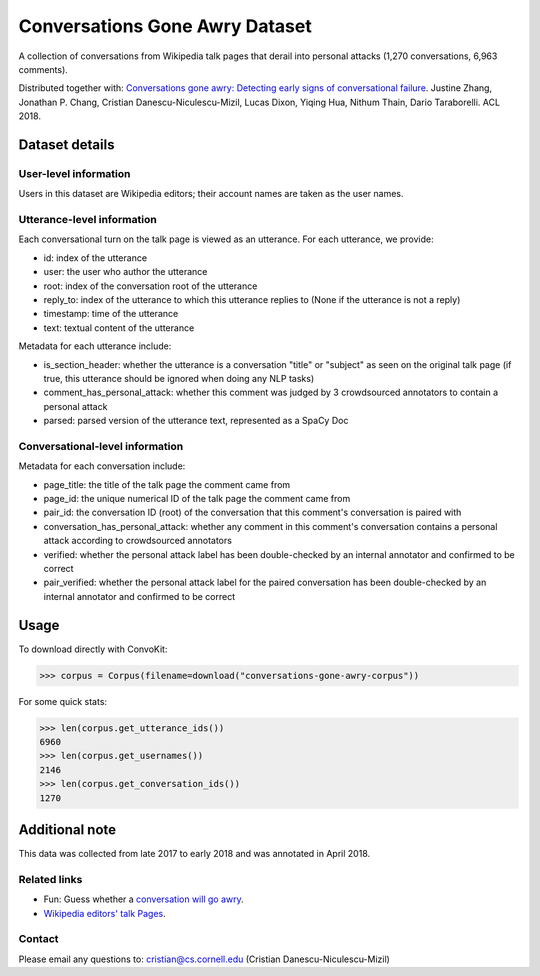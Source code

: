 Conversations Gone Awry Dataset
===============================

A collection of conversations from Wikipedia talk pages that derail into personal attacks (1,270 conversations, 6,963 comments). 

Distributed together with: `Conversations gone awry: Detecting early signs of conversational failure <https://www.cs.cornell.edu/~cristian/Conversations_gone_awry_files/conversations_gone_awry.pdf>`_. Justine Zhang, Jonathan P. Chang, Cristian Danescu-Niculescu-Mizil, Lucas Dixon, Yiqing Hua, Nithum Thain, Dario Taraborelli. ACL 2018. 


Dataset details
---------------

User-level information
^^^^^^^^^^^^^^^^^^^^^^

Users in this dataset are Wikipedia editors; their account names are taken as the user names. 

Utterance-level information
^^^^^^^^^^^^^^^^^^^^^^^^^^^

Each conversational turn on the talk page is viewed as an utterance. For each utterance, we provide:

* id: index of the utterance
* user: the user who author the utterance
* root: index of the conversation root of the utterance
* reply_to: index of the utterance to which this utterance replies to (None if the utterance is not a reply)
* timestamp: time of the utterance
* text: textual content of the utterance

Metadata for each utterance include:

* is_section_header: whether the utterance is a conversation "title" or "subject" as seen on the original talk page (if true, this utterance should be ignored when doing any NLP tasks)
* comment_has_personal_attack: whether this comment was judged by 3 crowdsourced annotators to contain a personal attack
* parsed: parsed version of the utterance text, represented as a SpaCy Doc


Conversational-level information
^^^^^^^^^^^^^^^^^^^^^^^^^^^^^^^^

Metadata for each conversation include:

* page_title: the title of the talk page the comment came from
* page_id: the unique numerical ID of the talk page the comment came from
* pair_id: the conversation ID (root) of the conversation that this comment's conversation is paired with
* conversation_has_personal_attack: whether any comment in this comment's conversation contains a personal attack according to crowdsourced annotators
* verified: whether the personal attack label has been double-checked by an internal annotator and confirmed to be correct 
* pair_verified: whether the personal attack label for the paired conversation has been double-checked by an internal annotator and confirmed to be correct 


Usage
-----

To download directly with ConvoKit: 

>>> corpus = Corpus(filename=download("conversations-gone-awry-corpus"))


For some quick stats:

>>> len(corpus.get_utterance_ids()) 
6960
>>> len(corpus.get_usernames())
2146
>>> len(corpus.get_conversation_ids())
1270


Additional note
---------------

This data was collected from late 2017 to early 2018 and was annotated in April 2018.


Related links
^^^^^^^^^^^^^

* Fun: Guess whether a `conversation will go awry <https://awry.infosci.cornell.edu/>`_. 

* `Wikipedia editors' talk Pages <http://en.wikipedia.org/wiki/Wikipedia:Talk_page_guidelines>`_.


Contact
^^^^^^^

Please email any questions to: cristian@cs.cornell.edu (Cristian Danescu-Niculescu-Mizil)







